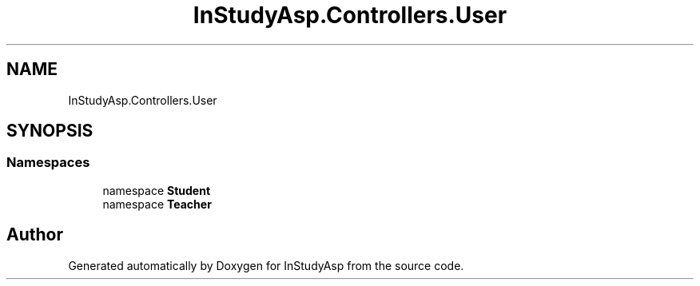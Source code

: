 .TH "InStudyAsp.Controllers.User" 3 "Fri Sep 22 2017" "InStudyAsp" \" -*- nroff -*-
.ad l
.nh
.SH NAME
InStudyAsp.Controllers.User
.SH SYNOPSIS
.br
.PP
.SS "Namespaces"

.in +1c
.ti -1c
.RI "namespace \fBStudent\fP"
.br
.ti -1c
.RI "namespace \fBTeacher\fP"
.br
.in -1c
.SH "Author"
.PP 
Generated automatically by Doxygen for InStudyAsp from the source code\&.
